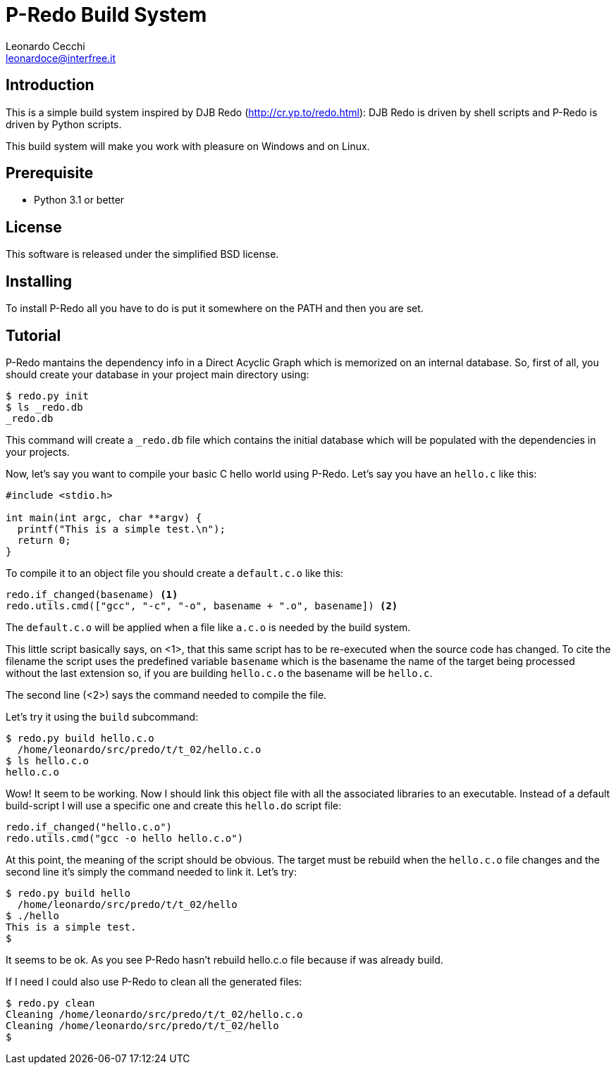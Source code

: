 P-Redo Build System
===================
Leonardo Cecchi <leonardoce@interfree.it>

Introduction
------------

This is a simple build system inspired by DJB Redo (http://cr.yp.to/redo.html):
DJB Redo is driven by shell scripts and P-Redo is driven by Python scripts.

This build system will make you work with pleasure on Windows and on Linux.


Prerequisite
------------

* Python 3.1 or better

License
-------

This software is released under the simplified BSD license.


Installing
----------

To install P-Redo all you have to do is put it somewhere on the PATH
and then you are set.

Tutorial
--------

P-Redo mantains the dependency info in a Direct Acyclic Graph which is
memorized on an internal database. So, first of all, you should create
your database in your project main directory using:

---------------------
$ redo.py init
$ ls _redo.db
_redo.db
---------------------

This command will create a +_redo.db+ file which contains the initial
database which will be populated with the dependencies in your
projects.

Now, let's say you want to compile your basic C hello world using
P-Redo. Let's say you have an +hello.c+ like this:

[source,c]
----
#include <stdio.h>

int main(int argc, char **argv) {
  printf("This is a simple test.\n");
  return 0;
}
----

To compile it to an object file you should create a +default.c.o+ like
this:

[source,python,numbered]
----
redo.if_changed(basename) <1>
redo.utils.cmd(["gcc", "-c", "-o", basename + ".o", basename]) <2>
----

The +default.c.o+ will be applied when a file like +a.c.o+ is needed
by the build system.

This little script basically says, on <1>, that this same script has
to be re-executed when the source code has changed. To cite the
filename the script uses the predefined variable +basename+ which is
the basename the name of the target being processed without the last
extension so, if you are building +hello.c.o+ the basename will be
+hello.c+.

The second line (<2>) says the command needed to compile the file.

Let's try it using the +build+ subcommand:

---------------------
$ redo.py build hello.c.o
  /home/leonardo/src/predo/t/t_02/hello.c.o
$ ls hello.c.o
hello.c.o
---------------------

Wow! It seem to be working. Now I should link this object file with
all the associated libraries to an executable. Instead of a default
build-script I will use a specific one and create this +hello.do+
script file:

[source,python]
----
redo.if_changed("hello.c.o")
redo.utils.cmd("gcc -o hello hello.c.o")
----

At this point, the meaning of the script should be obvious. The target
must be rebuild when the +hello.c.o+ file changes and the second line
it's simply the command needed to link it. Let's try:

----
$ redo.py build hello
  /home/leonardo/src/predo/t/t_02/hello
$ ./hello
This is a simple test.
$ 
----

It seems to be ok. As you see P-Redo hasn't rebuild hello.c.o file
because if was already build.

If I need I could also use P-Redo to clean all the generated files:

----
$ redo.py clean
Cleaning /home/leonardo/src/predo/t/t_02/hello.c.o
Cleaning /home/leonardo/src/predo/t/t_02/hello
$ 
----

